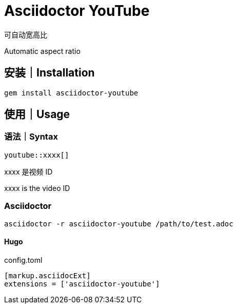 = Asciidoctor YouTube

可自动宽高比

Automatic aspect ratio

== 安装｜Installation

[source, bash]
gem install asciidoctor-youtube

== 使用｜Usage

=== 语法｜Syntax

[source, asciidoc]
youtube::xxxx[]

xxxx 是视频 ID

xxxx is the video ID

=== Asciidoctor

[source, bash]
asciidoctor -r asciidoctor-youtube /path/to/test.adoc

==== Hugo

.config.toml
[source, toml]
----
[markup.asciidocExt]
extensions = ['asciidoctor-youtube']
----

